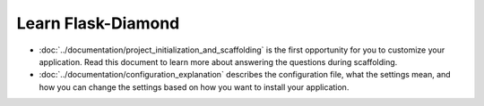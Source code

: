 Learn Flask-Diamond
===================

- :doc:`../documentation/project_initialization_and_scaffolding` is the first opportunity for you to customize your application.  Read this document to learn more about answering the questions during scaffolding.
- :doc:`../documentation/configuration_explanation` describes the configuration file, what the settings mean, and how you can change the settings based on how you want to install your application.